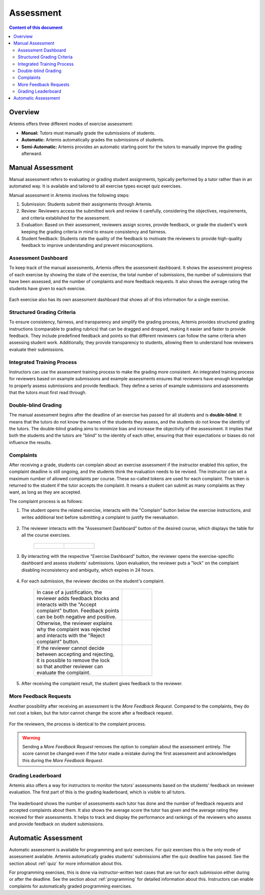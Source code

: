 .. _assessment:

Assessment
==========

.. contents:: Content of this document
    :local:
    :depth: 2


Overview
--------

Artemis offers three different modes of exercise assessment:

- **Manual:** Tutors must manually grade the submissions of students.
- **Automatic:** Artemis automatically grades the submissions of students.
- **Semi-Automatic:** Artemis provides an automatic starting point for the tutors to manually improve the grading afterward.

Manual Assessment
-----------------

Manual assessment refers to evaluating or grading student assignments, typically performed by a tutor rather than in an automated way. It is available and tailored to all exercise types except quiz exercises.

Manual assessment in Artemis involves the following steps:

1. Submission: Students submit their assignments through Artemis.
2. Review: Reviewers access the submitted work and review it carefully, considering the objectives, requirements, and criteria established for the assessment.
3. Evaluation: Based on their assessment, reviewers assign scores, provide feedback, or grade the student's work keeping the grading criteria in mind to ensure consistency and fairness.
4. Student feedback: Students rate the quality of the feedback to motivate the reviewers to provide high-quality feedback to improve understanding and prevent misconceptions.
            

Assessment Dashboard
^^^^^^^^^^^^^^^^^^^^

To keep track of the manual assessments, Artemis offers the assessment dashboard.
It shows the assessment progress of each exercise by showing the state of the exercise, the total number of submissions, the number of submissions that have been assessed, and the number of complaints and more feedback requests.
It also shows the average rating the students have given to each exercise.

    .. figure:: assessment/assessment-dashboard.png
            :alt: A picture of the assessment dashboard (of an exam)
            :align: center

Each exercise also has its own assessment dashboard that shows all of this information for a single exercise.

Structured Grading Criteria
^^^^^^^^^^^^^^^^^^^^^^^^^^^

To ensure consistency, fairness, and transparency and simplify the grading process, Artemis provides structured grading instructions (comparable to grading rubrics) that can be dragged and dropped, making it easier and faster to provide feedback. They include predefined feedback and points so that different reviewers can follow the same criteria when assessing student work. Additionally, they provide transparency to students, allowing them to understand how reviewers evaluate their submissions.

    .. figure:: assessment/grading-criteria.png
            :alt: A picture of the assessment user interface with grading criteria, student submission and example solution
            :align: center


Integrated Training Process
^^^^^^^^^^^^^^^^^^^^^^^^^^^

Instructors can use the assessment training process to make the grading more consistent. An integrated training process for reviewers based on example submissions and example assessments ensures that reviewers have enough knowledge to properly assess submissions and provide feedback. They define a series of example submissions and assessments that the tutors must first read through.

Double-blind Grading
^^^^^^^^^^^^^^^^^^^^

The manual assessment begins after the deadline of an exercise has passed for all students and is **double-blind**. It means that the tutors do not know the names of the students they assess, and the students do not know the identity of the tutors. The double-blind grading aims to minimize bias and increase the objectivity of the assessment. It implies that both the students and the tutors are "blind" to the identity of each other, ensuring that their expectations or biases do not influence the results. 
    
    .. figure:: assessment/double-blind.png
            :alt: Double-blind grading
            :align: center
   
.. _exercise_complaints:

Complaints
^^^^^^^^^^

After receiving a grade, students can complain about an exercise assessment if the instructor enabled this option, the complaint deadline is still ongoing, and the students think the evaluation needs to be revised. 
The instructor can set a maximum number of allowed complaints per course. These so-called tokens are used for each complaint. The token is returned to the student if the tutor accepts the complaint. 
It means a student can submit as many complaints as they want, as long as they are accepted.

The complaint process is as follows:

1. The student opens the related exercise, interacts with the "Complain" button below the exercise instructions, and writes additional text before submitting a complaint to justify the reevaluation.
   
   .. figure:: assessment/complaint-submission.png
            :alt: Complaint submission
            :align: center

2. The reviewer interacts with the "Assessment Dashboard" button of the desired course, which displays the table for all the course exercises.

    +---------------------------------------------------------+--------------------------------------------------+
    | .. figure:: assessment/assessment-dashboard-button.png  | .. figure:: assessment/assessment-dashboard.png  |
    |    :alt: Assessment Dashboard button                    |    :alt: Assessment Dashboard                    |
    +---------------------------------------------------------+--------------------------------------------------+


3. By interacting with the respective "Exercise Dashboard" button, the reviewer opens the exercise-specific dashboard and assess students' submissions. 
   Upon evaluation, the reviewer puts a "lock" on the complaint disabling inconsistency and ambiguity, which expires in 24 hours.

    .. figure:: assessment/exercise-dashboard.png
            :alt: Exercise Dashboard
            :align: center

4. For each submission, the reviewer decides on the student's complaint.

    +------------------------------------+---------------------------------------------+
    || In case of a justification, the   | .. figure:: assessment/accept-complaint.png |
    || reviewer adds feedback blocks and |    :alt: Accept Complaint                   |
    || interacts with the "Accept        |                                             |
    || complaint" button. Feedback points|                                             |
    || can be both negative and positive.|                                             |
    +------------------------------------+---------------------------------------------+
    || Otherwise, the reviewer explains  | .. figure:: assessment/reject-complaint.png |
    || why the complaint was rejected    |    :alt: Reject Complaint                   |
    || and interacts with the "Reject    |                                             |
    || complaint" button.                |                                             |
    +------------------------------------+---------------------------------------------+
    || If the reviewer cannot decide     | .. figure:: assessment/lock.png             |
    || between accepting and rejecting,  |    :alt: Complaint Lock                     |
    || it is possible to remove the lock |                                             |
    || so that another reviewer can      |                                             |
    || evaluate the complaint.           |                                             |
    +------------------------------------+---------------------------------------------+

5. After receiving the complaint result, the student gives feedback to the reviewer.
   
    .. figure:: assessment/student-feedback.png
            :alt: Student Feedback
            :align: center

.. _exercise_more_feedback_request:

More Feedback Requests
^^^^^^^^^^^^^^^^^^^^^^

Another possibility after receiving an assessment is the *More Feedback Request*.
Compared to the complaints, they do not cost a token, but the tutor cannot change the score after a feedback request.

    .. figure:: assessment/more-feedback.png
            :alt: Exercise Dashboard
            :align: center

For the reviewers, the process is identical to the complaint process.

.. warning::
    Sending a *More Feedback Request* removes the option to complain about the assessment entirely.
    The score cannot be changed even if the tutor made a mistake during the first assessment and acknowledges this during the *More Feedback Request*.


Grading Leaderboard
^^^^^^^^^^^^^^^^^^^

Artemis also offers a way for instructors to monitor the tutors' assessments based on the students' feedback on reviewer evaluation. The first part of this is the grading leaderboard, which is visible to all tutors. 
    
    .. figure:: assessment/leaderboard.png
            :alt: Grading leaderboard
            :align: center
   
The leaderboard shows the number of assessments each tutor has done and the number of feedback requests and accepted complaints about them.
It also shows the average score the tutor has given and the average rating they received for their assessments. It helps to track and display the performance and rankings of the reviewers who assess and provide feedback on student submissions.

Automatic Assessment
--------------------

Automatic assessment is available for programming and quiz exercises.
For quiz exercises this is the only mode of assessment available. Artemis automatically grades students' submissions after the quiz deadline has passed. See the section about :ref:`quiz` for more information about this.

For programming exercises, this is done via instructor-written test cases that are run for each submission either during or after the deadline. See the section about :ref:`programming` for detailed information about this.
Instructors can enable complaints for automatically graded programming exercises.
